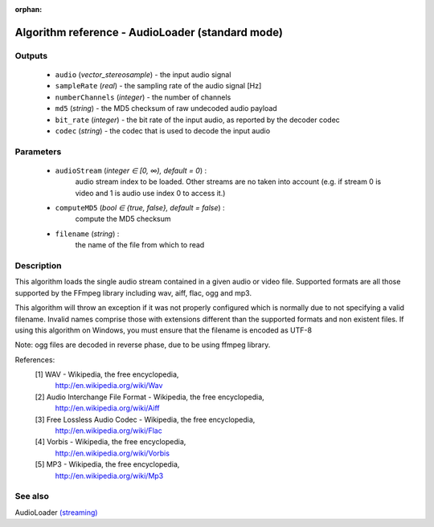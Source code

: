 :orphan:

Algorithm reference - AudioLoader (standard mode)
=================================================

Outputs
-------

 - ``audio`` (*vector_stereosample*) - the input audio signal
 - ``sampleRate`` (*real*) - the sampling rate of the audio signal [Hz]
 - ``numberChannels`` (*integer*) - the number of channels
 - ``md5`` (*string*) - the MD5 checksum of raw undecoded audio payload
 - ``bit_rate`` (*integer*) - the bit rate of the input audio, as reported by the decoder codec
 - ``codec`` (*string*) - the codec that is used to decode the input audio

Parameters
----------

 - ``audioStream`` (*integer ∈ [0, ∞), default = 0*) :
     audio stream index to be loaded. Other streams are no taken into account (e.g. if stream 0 is video and 1 is audio use index 0 to access it.)
 - ``computeMD5`` (*bool ∈ {true, false}, default = false*) :
     compute the MD5 checksum
 - ``filename`` (*string*) :
     the name of the file from which to read

Description
-----------

This algorithm loads the single audio stream contained in a given audio or video file. Supported formats are all those supported by the FFmpeg library including wav, aiff, flac, ogg and mp3.

This algorithm will throw an exception if it was not properly configured which is normally due to not specifying a valid filename. Invalid names comprise those with extensions different than the supported  formats and non existent files. If using this algorithm on Windows, you must ensure that the filename is encoded as UTF-8

Note: ogg files are decoded in reverse phase, due to be using ffmpeg library.


References:
  [1] WAV - Wikipedia, the free encyclopedia,
      http://en.wikipedia.org/wiki/Wav
  [2] Audio Interchange File Format - Wikipedia, the free encyclopedia,
      http://en.wikipedia.org/wiki/Aiff
  [3] Free Lossless Audio Codec - Wikipedia, the free encyclopedia,
      http://en.wikipedia.org/wiki/Flac
  [4] Vorbis - Wikipedia, the free encyclopedia,
      http://en.wikipedia.org/wiki/Vorbis
  [5] MP3 - Wikipedia, the free encyclopedia,
      http://en.wikipedia.org/wiki/Mp3


See also
--------

AudioLoader `(streaming) <streaming_AudioLoader.html>`__